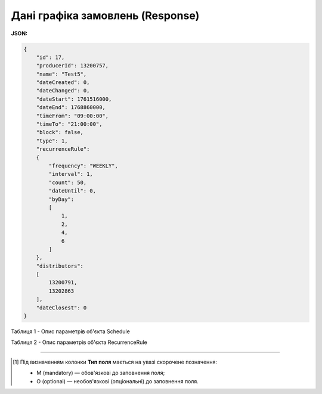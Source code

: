 #############################################################
**Дані графіка замовлень (Response)**
#############################################################

**JSON:**

.. code:: json

  {
      "id": 17,
      "producerId": 13200757,
      "name": "Test5",
      "dateCreated": 0,
      "dateChanged": 0,
      "dateStart": 1761516000,
      "dateEnd": 1768860000,
      "timeFrom": "09:00:00",
      "timeTo": "21:00:00",
      "block": false,
      "type": 1,
      "recurrenceRule":
      {
          "frequency": "WEEKLY",
          "interval": 1,
          "count": 50,
          "dateUntil": 0,
          "byDay":
          [
              1,
              2,
              4,
              6
          ]
      },
      "distributors":
      [
          13200791,
          13202863
      ],
      "dateClosest": 0
  }

Таблиця 1 - Опис параметрів об'єкта Schedule

.. csv-table:: 
  :file: for_csv/Schedule.csv
  :widths:  1, 2, 12, 41
  :header-rows: 1
  :stub-columns: 0

Таблиця 2 - Опис параметрів об'єкта RecurrenceRule

.. csv-table:: 
  :file: for_csv/RecurrenceRule.csv
  :widths:  1, 2, 12, 41
  :header-rows: 1
  :stub-columns: 0

-------------------------

.. [#] Під визначенням колонки **Тип поля** мається на увазі скорочене позначення:

   * M (mandatory) — обов'язкові до заповнення поля;
   * O (optional) — необов'язкові (опціональні) до заповнення поля.








